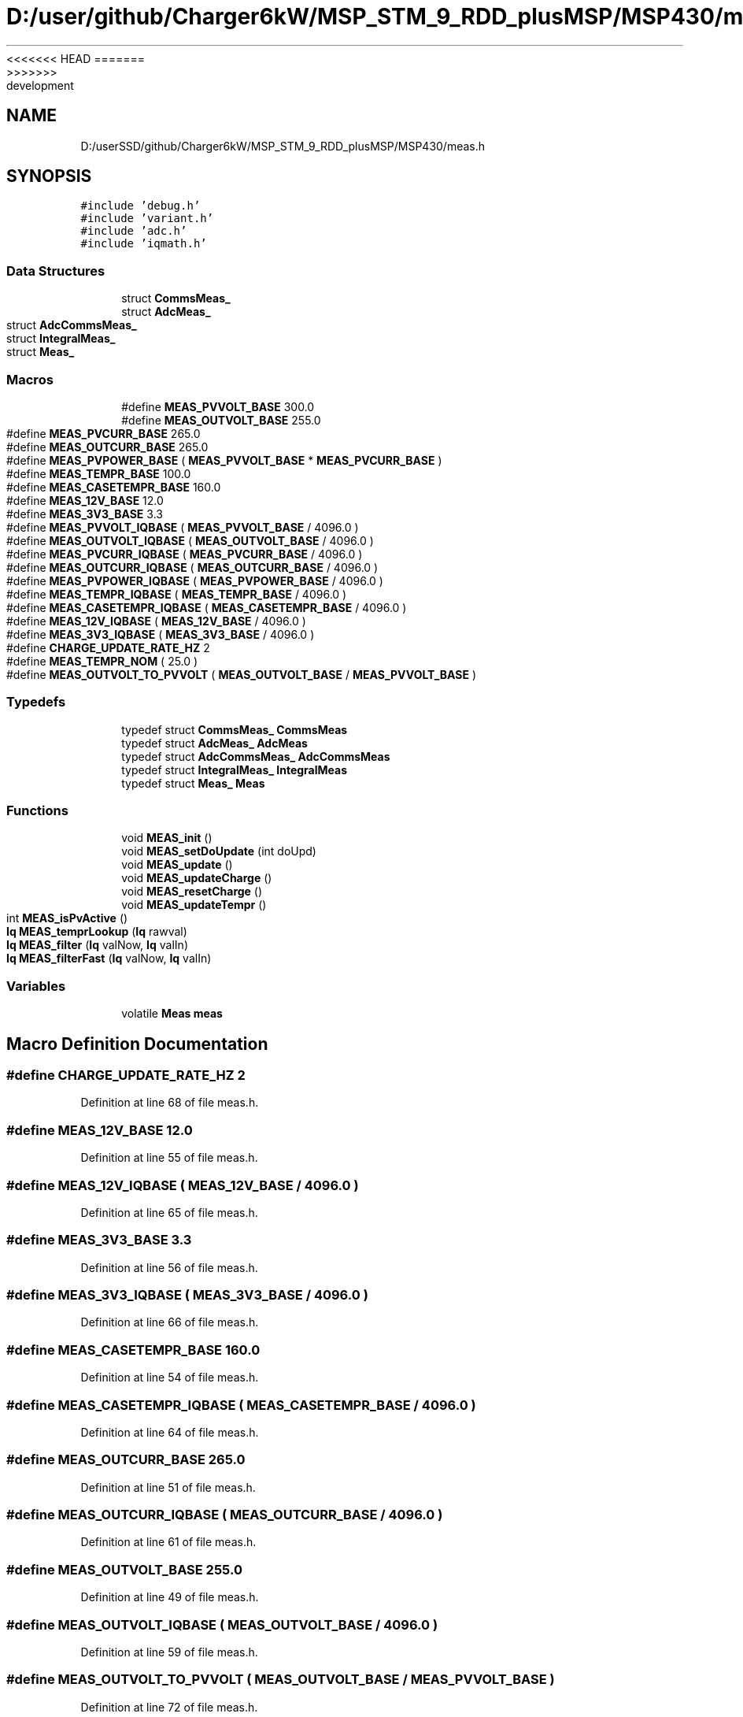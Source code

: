 <<<<<<< HEAD
.TH "D:/user/github/Charger6kW/MSP_STM_9_RDD_plusMSP/MSP430/meas.h" 3 "Sun Nov 29 2020" "Version 9" "Charger6kW" \" -*- nroff -*-
=======
.TH "D:/userSSD/github/Charger6kW/MSP_STM_9_RDD_plusMSP/MSP430/meas.h" 3 "Mon Nov 30 2020" "Version 9" "Charger6kW" \" -*- nroff -*-
>>>>>>> development
.ad l
.nh
.SH NAME
D:/userSSD/github/Charger6kW/MSP_STM_9_RDD_plusMSP/MSP430/meas.h
.SH SYNOPSIS
.br
.PP
\fC#include 'debug\&.h'\fP
.br
\fC#include 'variant\&.h'\fP
.br
\fC#include 'adc\&.h'\fP
.br
\fC#include 'iqmath\&.h'\fP
.br

.SS "Data Structures"

.in +1c
.ti -1c
.RI "struct \fBCommsMeas_\fP"
.br
.ti -1c
.RI "struct \fBAdcMeas_\fP"
.br
.ti -1c
.RI "struct \fBAdcCommsMeas_\fP"
.br
.ti -1c
.RI "struct \fBIntegralMeas_\fP"
.br
.ti -1c
.RI "struct \fBMeas_\fP"
.br
.in -1c
.SS "Macros"

.in +1c
.ti -1c
.RI "#define \fBMEAS_PVVOLT_BASE\fP   300\&.0"
.br
.ti -1c
.RI "#define \fBMEAS_OUTVOLT_BASE\fP   255\&.0"
.br
.ti -1c
.RI "#define \fBMEAS_PVCURR_BASE\fP   265\&.0"
.br
.ti -1c
.RI "#define \fBMEAS_OUTCURR_BASE\fP   265\&.0"
.br
.ti -1c
.RI "#define \fBMEAS_PVPOWER_BASE\fP   ( \fBMEAS_PVVOLT_BASE\fP * \fBMEAS_PVCURR_BASE\fP )"
.br
.ti -1c
.RI "#define \fBMEAS_TEMPR_BASE\fP   100\&.0"
.br
.ti -1c
.RI "#define \fBMEAS_CASETEMPR_BASE\fP   160\&.0"
.br
.ti -1c
.RI "#define \fBMEAS_12V_BASE\fP   12\&.0"
.br
.ti -1c
.RI "#define \fBMEAS_3V3_BASE\fP   3\&.3"
.br
.ti -1c
.RI "#define \fBMEAS_PVVOLT_IQBASE\fP   ( \fBMEAS_PVVOLT_BASE\fP / 4096\&.0 )"
.br
.ti -1c
.RI "#define \fBMEAS_OUTVOLT_IQBASE\fP   ( \fBMEAS_OUTVOLT_BASE\fP / 4096\&.0 )"
.br
.ti -1c
.RI "#define \fBMEAS_PVCURR_IQBASE\fP   ( \fBMEAS_PVCURR_BASE\fP / 4096\&.0 )"
.br
.ti -1c
.RI "#define \fBMEAS_OUTCURR_IQBASE\fP   ( \fBMEAS_OUTCURR_BASE\fP / 4096\&.0 )"
.br
.ti -1c
.RI "#define \fBMEAS_PVPOWER_IQBASE\fP   ( \fBMEAS_PVPOWER_BASE\fP / 4096\&.0 )"
.br
.ti -1c
.RI "#define \fBMEAS_TEMPR_IQBASE\fP   ( \fBMEAS_TEMPR_BASE\fP / 4096\&.0 )"
.br
.ti -1c
.RI "#define \fBMEAS_CASETEMPR_IQBASE\fP   ( \fBMEAS_CASETEMPR_BASE\fP / 4096\&.0 )"
.br
.ti -1c
.RI "#define \fBMEAS_12V_IQBASE\fP   ( \fBMEAS_12V_BASE\fP / 4096\&.0 )"
.br
.ti -1c
.RI "#define \fBMEAS_3V3_IQBASE\fP   ( \fBMEAS_3V3_BASE\fP / 4096\&.0 )"
.br
.ti -1c
.RI "#define \fBCHARGE_UPDATE_RATE_HZ\fP   2"
.br
.ti -1c
.RI "#define \fBMEAS_TEMPR_NOM\fP   ( 25\&.0 )"
.br
.ti -1c
.RI "#define \fBMEAS_OUTVOLT_TO_PVVOLT\fP   ( \fBMEAS_OUTVOLT_BASE\fP / \fBMEAS_PVVOLT_BASE\fP )"
.br
.in -1c
.SS "Typedefs"

.in +1c
.ti -1c
.RI "typedef struct \fBCommsMeas_\fP \fBCommsMeas\fP"
.br
.ti -1c
.RI "typedef struct \fBAdcMeas_\fP \fBAdcMeas\fP"
.br
.ti -1c
.RI "typedef struct \fBAdcCommsMeas_\fP \fBAdcCommsMeas\fP"
.br
.ti -1c
.RI "typedef struct \fBIntegralMeas_\fP \fBIntegralMeas\fP"
.br
.ti -1c
.RI "typedef struct \fBMeas_\fP \fBMeas\fP"
.br
.in -1c
.SS "Functions"

.in +1c
.ti -1c
.RI "void \fBMEAS_init\fP ()"
.br
.ti -1c
.RI "void \fBMEAS_setDoUpdate\fP (int doUpd)"
.br
.ti -1c
.RI "void \fBMEAS_update\fP ()"
.br
.ti -1c
.RI "void \fBMEAS_updateCharge\fP ()"
.br
.ti -1c
.RI "void \fBMEAS_resetCharge\fP ()"
.br
.ti -1c
.RI "void \fBMEAS_updateTempr\fP ()"
.br
.ti -1c
.RI "int \fBMEAS_isPvActive\fP ()"
.br
.ti -1c
.RI "\fBIq\fP \fBMEAS_temprLookup\fP (\fBIq\fP rawval)"
.br
.ti -1c
.RI "\fBIq\fP \fBMEAS_filter\fP (\fBIq\fP valNow, \fBIq\fP valIn)"
.br
.ti -1c
.RI "\fBIq\fP \fBMEAS_filterFast\fP (\fBIq\fP valNow, \fBIq\fP valIn)"
.br
.in -1c
.SS "Variables"

.in +1c
.ti -1c
.RI "volatile \fBMeas\fP \fBmeas\fP"
.br
.in -1c
.SH "Macro Definition Documentation"
.PP 
.SS "#define CHARGE_UPDATE_RATE_HZ   2"

.PP
Definition at line 68 of file meas\&.h\&.
.SS "#define MEAS_12V_BASE   12\&.0"

.PP
Definition at line 55 of file meas\&.h\&.
.SS "#define MEAS_12V_IQBASE   ( \fBMEAS_12V_BASE\fP / 4096\&.0 )"

.PP
Definition at line 65 of file meas\&.h\&.
.SS "#define MEAS_3V3_BASE   3\&.3"

.PP
Definition at line 56 of file meas\&.h\&.
.SS "#define MEAS_3V3_IQBASE   ( \fBMEAS_3V3_BASE\fP / 4096\&.0 )"

.PP
Definition at line 66 of file meas\&.h\&.
.SS "#define MEAS_CASETEMPR_BASE   160\&.0"

.PP
Definition at line 54 of file meas\&.h\&.
.SS "#define MEAS_CASETEMPR_IQBASE   ( \fBMEAS_CASETEMPR_BASE\fP / 4096\&.0 )"

.PP
Definition at line 64 of file meas\&.h\&.
.SS "#define MEAS_OUTCURR_BASE   265\&.0"

.PP
Definition at line 51 of file meas\&.h\&.
.SS "#define MEAS_OUTCURR_IQBASE   ( \fBMEAS_OUTCURR_BASE\fP / 4096\&.0 )"

.PP
Definition at line 61 of file meas\&.h\&.
.SS "#define MEAS_OUTVOLT_BASE   255\&.0"

.PP
Definition at line 49 of file meas\&.h\&.
.SS "#define MEAS_OUTVOLT_IQBASE   ( \fBMEAS_OUTVOLT_BASE\fP / 4096\&.0 )"

.PP
Definition at line 59 of file meas\&.h\&.
.SS "#define MEAS_OUTVOLT_TO_PVVOLT   ( \fBMEAS_OUTVOLT_BASE\fP / \fBMEAS_PVVOLT_BASE\fP )"

.PP
Definition at line 72 of file meas\&.h\&.
.SS "#define MEAS_PVCURR_BASE   265\&.0"

.PP
Definition at line 50 of file meas\&.h\&.
.SS "#define MEAS_PVCURR_IQBASE   ( \fBMEAS_PVCURR_BASE\fP / 4096\&.0 )"

.PP
Definition at line 60 of file meas\&.h\&.
.SS "#define MEAS_PVPOWER_BASE   ( \fBMEAS_PVVOLT_BASE\fP * \fBMEAS_PVCURR_BASE\fP )"

.PP
Definition at line 52 of file meas\&.h\&.
.SS "#define MEAS_PVPOWER_IQBASE   ( \fBMEAS_PVPOWER_BASE\fP / 4096\&.0 )"

.PP
Definition at line 62 of file meas\&.h\&.
.SS "#define MEAS_PVVOLT_BASE   300\&.0"

.PP
Definition at line 48 of file meas\&.h\&.
.SS "#define MEAS_PVVOLT_IQBASE   ( \fBMEAS_PVVOLT_BASE\fP / 4096\&.0 )"

.PP
Definition at line 58 of file meas\&.h\&.
.SS "#define MEAS_TEMPR_BASE   100\&.0"

.PP
Definition at line 53 of file meas\&.h\&.
.SS "#define MEAS_TEMPR_IQBASE   ( \fBMEAS_TEMPR_BASE\fP / 4096\&.0 )"

.PP
Definition at line 63 of file meas\&.h\&.
.SS "#define MEAS_TEMPR_NOM   ( 25\&.0 )"

.PP
Definition at line 70 of file meas\&.h\&.
.SH "Typedef Documentation"
.PP 
.SS "typedef struct \fBAdcCommsMeas_\fP \fBAdcCommsMeas\fP"

.SS "typedef struct \fBAdcMeas_\fP \fBAdcMeas\fP"

.SS "typedef struct \fBCommsMeas_\fP \fBCommsMeas\fP"

.SS "typedef struct \fBIntegralMeas_\fP \fBIntegralMeas\fP"

.SS "typedef struct \fBMeas_\fP \fBMeas\fP"

.SH "Function Documentation"
.PP 
.SS "\fBIq\fP MEAS_filter (\fBIq\fP valNow, \fBIq\fP valIn)"

.PP
Definition at line 309 of file meas\&.c\&.
.SS "\fBIq\fP MEAS_filterFast (\fBIq\fP valNow, \fBIq\fP valIn)"

.PP
Definition at line 322 of file meas\&.c\&.
.SS "void MEAS_init ()"

.PP
Definition at line 36 of file meas\&.c\&.
.SS "int MEAS_isPvActive ()"

.PP
Definition at line 188 of file meas\&.c\&.
.SS "void MEAS_resetCharge ()"

.PP
Definition at line 183 of file meas\&.c\&.
.SS "void MEAS_setDoUpdate (int doUpd)"

.PP
Definition at line 99 of file meas\&.c\&.
.SS "\fBIq\fP MEAS_temprLookup (\fBIq\fP rawval)"

.SS "void MEAS_update ()"

.PP
Definition at line 117 of file meas\&.c\&.
.SS "void MEAS_updateCharge ()"

.PP
Definition at line 178 of file meas\&.c\&.
.SS "void MEAS_updateTempr ()"

.PP
Definition at line 217 of file meas\&.c\&.
.SH "Variable Documentation"
.PP 
.SS "volatile \fBMeas\fP meas\fC [extern]\fP"

.PP
Definition at line 28 of file meas\&.c\&.
.SH "Author"
.PP 
Generated automatically by Doxygen for Charger6kW from the source code\&.
